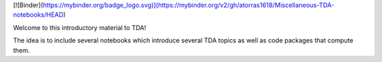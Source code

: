 [![Binder](https://mybinder.org/badge_logo.svg)](https://mybinder.org/v2/gh/atorras1618/Miscellaneous-TDA-notebooks/HEAD)

Welcome to this introductory material to TDA!

The idea is to include several notebooks which introduce several TDA topics as well as code packages that compute them.
